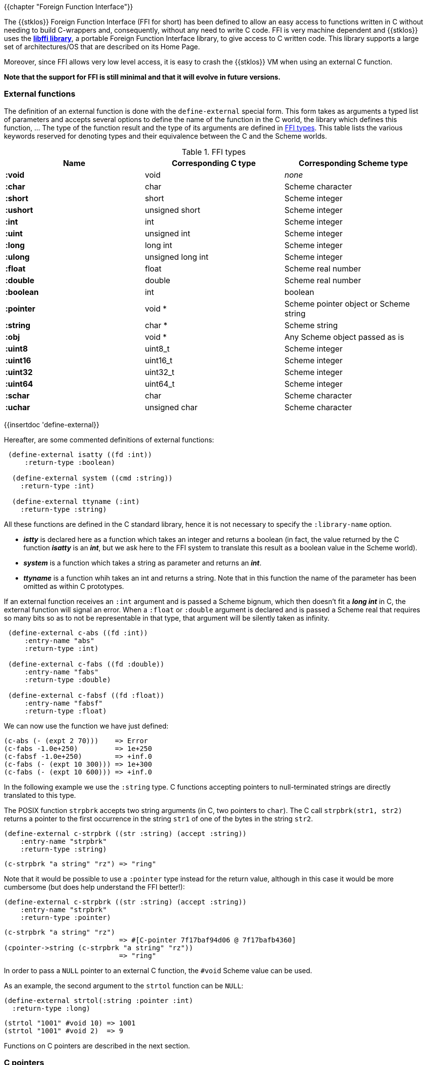 //  SPDX-License-Identifier: GFDL-1.3-or-later
//
//  Copyright © 2000-2022 Erick Gallesio <eg@unice.fr>
//
//           Author: Erick Gallesio [eg@unice.fr]
//    Creation date: 26-Nov-2000 18:19 (eg)

{{chapter "Foreign Function Interface"}}
(((FFI)))

The {{stklos}} Foreign Function Interface (FFI for short) has been
defined to allow an easy access to functions written in C without
needing to build C-wrappers and, consequently, without any need to
write C code.  FFI is very machine dependent and {{stklos}} uses the
https://sourceware.org/libffi/[*libffi library*], a portable Foreign Function
Interface library, to give access to C written code.
This library supports a large set of architectures/OS that are
described on its Home Page.

Moreover, since FFI allows very low level access, it is easy to crash
the {{stklos}} VM when using an external C function.

*Note that the support for FFI is still minimal and that it will
evolve in future versions.*


### External functions


The definition of an external function is done with the
`define-external` special form.  This form takes as arguments
a typed list of parameters and accepts several options to define the
name of the function in the C world, the library which defines this
function, ... The type of the function result and the type of its
arguments are defined in <<ffi_types>>. This table lists
the various keywords reserved for denoting types and their equivalence
between the C and the Scheme worlds.

[#ffi_types]
.FFI types
|====
| Name | Corresponding C type | Corresponding Scheme type

|*:void*    | void              | _none_
|*:char*    | char              | Scheme character
|*:short*   | short             | Scheme integer
|*:ushort*  | unsigned short    | Scheme integer
|*:int*     | int               | Scheme integer
|*:uint*    | unsigned int      | Scheme integer
|*:long*    | long int          | Scheme integer
|*:ulong*   | unsigned long int | Scheme integer
|*:float*   | float             | Scheme real number
|*:double*  | double            | Scheme real number
|*:boolean* | int               | boolean
|*:pointer* | void *            | Scheme pointer object or Scheme string
|*:string*  | char *            | Scheme string
|*:obj*     | void *            | Any Scheme object passed as is
|*:uint8*   | uint8_t           | Scheme integer
|*:uint16*  | uint16_t          | Scheme integer
|*:uint32*  | uint32_t          | Scheme integer
|*:uint64*  | uint64_t          | Scheme integer
|*:schar*   | char              | Scheme character
|*:uchar*   | unsigned char     | Scheme character
|====


{{insertdoc 'define-external}}

Hereafter, are some commented definitions of external functions:


```scheme
 (define-external isatty ((fd :int))
     :return-type :boolean)

  (define-external system ((cmd :string))
    :return-type :int)

  (define-external ttyname (:int)
    :return-type :string)
```

All these functions are defined in the C standard library, hence it is not
necessary to specify the `:library-name` option.



* *_istty_* is declared here as a function which takes an
  integer and returns a boolean (in fact, the value returned by the
  C function *_isatty_* is an *_int_*, but we ask here to the FFI
  system to translate this result as a boolean value in the Scheme
  world).
* *_system_* is a function which takes a string as parameter
  and returns an *_int_*.
* *_ttyname_* is a function whih takes an int and returns a string.
  Note that in this function the name of the parameter has been omitted
  as within C prototypes.

If an external function receives an `:int` argument and is passed a
Scheme bignum, which then doesn't fit a *_long int_* in C, the
external function will signal an error. When a `:float` or `:double`
argument is declared and is passed a Scheme real that requires so many
bits so as to not be representable in that type, that argument will be
silently taken as infinity.

```scheme
 (define-external c-abs ((fd :int))
     :entry-name "abs"
     :return-type :int)

 (define-external c-fabs ((fd :double))
     :entry-name "fabs"
     :return-type :double)

 (define-external c-fabsf ((fd :float))
     :entry-name "fabsf"
     :return-type :float)
```

We can now use the function we have just defined:

```scheme
(c-abs (- (expt 2 70)))    => Error
(c-fabs -1.0e+250)         => 1e+250
(c-fabsf -1.0e+250)        => +inf.0
(c-fabs (- (expt 10 300))) => 1e+300
(c-fabs (- (expt 10 600))) => +inf.0
```


In the following example we use the `:string` type. C functions accepting
pointers to null-terminated strings are directly translated to this type.

The POSIX function `strpbrk` accepts two string arguments (in C, two
pointers to `char`). The C call `strpbrk(str1, str2)` returns a
pointer to the first occurrence in the string `str1` of one of the
bytes in the string `str2`.

```scheme
(define-external c-strpbrk ((str :string) (accept :string))
    :entry-name "strpbrk"
    :return-type :string)
```

```scheme
(c-strpbrk "a string" "rz") => "ring"
```

Note that it would be possible to use a `:pointer` type instead for the return
value, although in this case it would be more cumbersome (but does help understand
the FFI better!):

```scheme
(define-external c-strpbrk ((str :string) (accept :string))
    :entry-name "strpbrk"
    :return-type :pointer)
```

```scheme
(c-strpbrk "a string" "rz")
                            => #[C-pointer 7f17baf94d06 @ 7f17bafb4360]
(cpointer->string (c-strpbrk "a string" "rz"))
                            => "ring"
```

In order to pass a `NULL` pointer to an external C function, the
`#void` Scheme value can be used.

As an example, the second argument to the `strtol` function can be
`NULL`:

```scheme
(define-external strtol(:string :pointer :int)
  :return-type :long)
```

```scheme
(strtol "1001" #void 10) => 1001
(strtol "1001" #void 2)  => 9
```

Functions on C pointers are described in the next section.

### C pointers

It is very common that external functions return pointers, serving as
handles on internal structures. This pointers, called hereafter
*cpointers*, are then boxed in a Scheme objects. This section presents
the functions that can be used to deal with C pointers.


WARNING: Note that by using *cpointers* objects, one gives up the safety of
the Scheme environment, and care must be taken to avoid memory corruptions,
errors, crashes...

{{insertdoc 'cpointer?}}
{{insertdoc 'cpointer-null?}}
{{insertdoc 'cpointer-data-set!}}
{{insertdoc 'cpointer-type-set!}}
{{insertdoc 'cpointer->string}}
{{insertdoc 'allocate-bytes}}
{{insertdoc 'free-bytes}}
{{insertdoc 'cpointer-set!}}
{{insertdoc 'cpointer-ref}}
